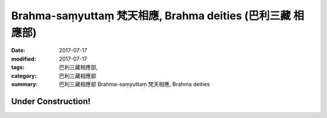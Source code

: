 Brahma-saṃyuttaṃ 梵天相應, Brahma deities (巴利三藏 相應部)
#############################################################

:date: 2017-07-17
:modified: 2017-07-17
:tags: 巴利三藏相應部, 
:category: 巴利三藏相應部
:summary: 巴利三藏相應部 Brahma-saṃyuttaṃ 梵天相應, Brahma deities

Under Construction!
+++++++++++++++++++++++++


..
  create on 2017.07.17
